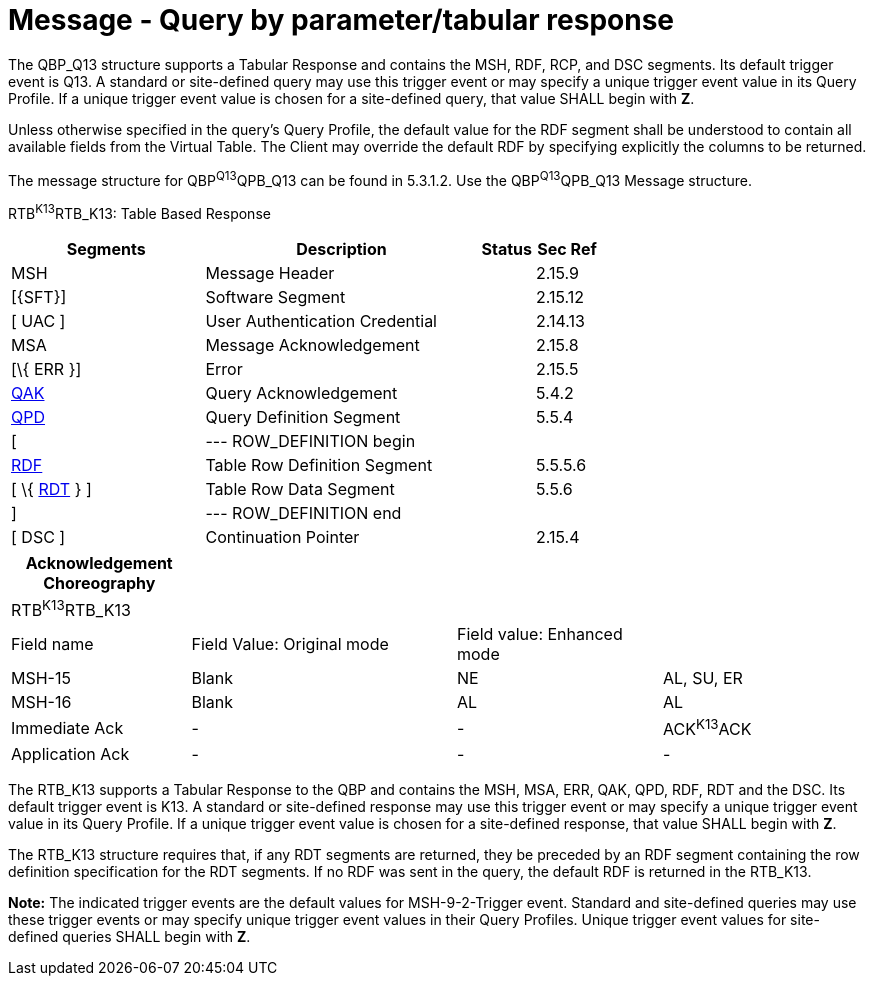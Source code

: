 = Message - Query by parameter/tabular response
:render_as: Message Page
:v291_section: 5.4.2

The QBP_Q13 structure supports a Tabular Response and contains the MSH, RDF, RCP, and DSC segments. Its default trigger event is Q13. A standard or site-defined query may use this trigger event or may specify a unique trigger event value in its Query Profile. If a unique trigger event value is chosen for a site-defined query, that value SHALL begin with *Z*.

Unless otherwise specified in the query's Query Profile, the default value for the RDF segment shall be understood to contain all available fields from the Virtual Table. The Client may override the default RDF by specifying explicitly the columns to be returned.

The message structure for QBP^Q13^QPB_Q13 can be found in 5.3.1.2. Use the QBP^Q13^QPB_Q13 Message structure.

RTB^K13^RTB_K13: Table Based Response

[width="100%",cols="33%,47%,9%,11%",options="header",]

|===

|Segments |Description |Status |Sec Ref

|MSH |Message Header | |2.15.9

|[\{SFT}] |Software Segment | |2.15.12

|[ UAC ] |User Authentication Credential | |2.14.13

|MSA |Message Acknowledgement | |2.15.8

|[\{ ERR }] |Error | |2.15.5

|link:#QAK[QAK] |Query Acknowledgement | |5.4.2

|link:#QPD[QPD] |Query Definition Segment | |5.5.4

|[ |--- ROW_DEFINITION begin | |

|link:#RDF[RDF] |Table Row Definition Segment | |5.5.5.6

|[ \{ link:#RDT[RDT] } ] |Table Row Data Segment | |5.5.6

|] |--- ROW_DEFINITION end | |

|[ DSC ] |Continuation Pointer | |2.15.4

|===

[width="100%",cols="21%,31%,24%,24%",options="header",]

|===

|Acknowledgement Choreography | | |

|RTB^K13^RTB_K13 | | |

|Field name |Field Value: Original mode |Field value: Enhanced mode |

|MSH-15 |Blank |NE |AL, SU, ER

|MSH-16 |Blank |AL |AL

|Immediate Ack |- |- |ACK^K13^ACK

|Application Ack |- |- |-

|===

The RTB_K13 supports a Tabular Response to the QBP and contains the MSH, MSA, ERR, QAK, QPD, RDF, RDT and the DSC. Its default trigger event is K13. A standard or site-defined response may use this trigger event or may specify a unique trigger event value in its Query Profile. If a unique trigger event value is chosen for a site-defined response, that value SHALL begin with *Z*.

The RTB_K13 structure requires that, if any RDT segments are returned, they be preceded by an RDF segment containing the row definition specification for the RDT segments. If no RDF was sent in the query, the default RDF is returned in the RTB_K13.

*Note:* The indicated trigger events are the default values for MSH-9-2-Trigger event. Standard and site-defined queries may use these trigger events or may specify unique trigger event values in their Query Profiles. Unique trigger event values for site-defined queries SHALL begin with *Z*.

[message-tabs, ["QBP^Q13^QBP_Q13", "QBP Interaction", "ACK^Q13^ACK", "RTB^K13^RTB_K13", "RTB Interaction", "ACK^K13^ACK"]]

